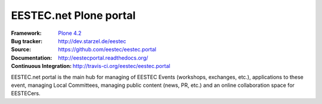 =======================
EESTEC.net Plone portal
=======================

:Framework: `Plone 4.2 <http://plone.org>`_
:Bug tracker: http://dev.starzel.de/eestec
:Source: https://github.com/eestec/eestec.portal
:Documentation: http://eestecportal.readthedocs.org/
:Continuous Integration: http://travis-ci.org/eestec/eestec.portal

.. topic:: Summary

EESTEC.net portal is the main hub for managing of EESTEC Events (workshops,
exchanges, etc.), applications to these event, managing Local Committees,
managing public content (news, PR, etc.) and an online collaboration space for
EESTECers.

